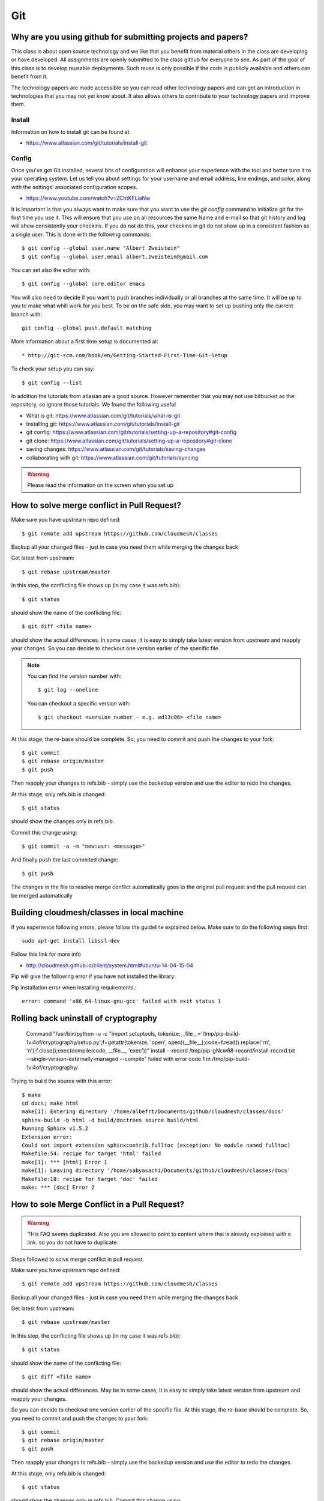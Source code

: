 Git
===


Why are you using github for submitting projects and papers?
------------------------------------------------------------

This class is about open source technology and we like that you benefit
from material others in the class are developing or have developed. All
assignments are openly submitted to the class github for everyone to
see. As part of the goal of this class is to develop reusable
deployments. Such reuse is only possible if the code is publicly
available and others can benefit from it.

The technology papers are made accessible so you can read other
technology papers and can get an introduction in technologies that you
may not yet know about. It also allows others to contribute to your
technology papers and improve them.



Install
~~~~~~~

Information on how to install git can be found at

* https://www.atlassian.com/git/tutorials/install-git


Config
~~~~~~

Once you've got Git installed, several bits of configuration will
enhance your experience with the tool and better tune it to your
operating system. Let us tell you about settings for your username and
email address, line endings, and color, along with the settings'
associated configuration scopes.

*   https://www.youtube.com/watch?v=ZChtKFLiaNw

It is important is that you always want to make sure that you want to use
the `git config` command to initialize git for the first time you use
it. This will ensure that you use on all resources the same Name and
e-mail so that git history and log will show consistently your
checkins. If you do not do this, your checkins in git do not show
up in a consistent fashion as a single user. This is done with the
following commands::

  $ git config --global user.name "Albert Zweistein"
  $ git config --global user.email albert.zweistein@gmail.com

You can set also the editor with::

  $ git config --global core.editor emacs

You will also need to decide if you want to push branches individually
or all branches at the same time. It will be up to you to make what
whill work for you best. To be on the safe side, you may want to set
up pushing only the current branch with::

  git config --global push.default matching

More information about a first time setup is documented at::

* http://git-scm.com/book/en/Getting-Started-First-Time-Git-Setup

To check your setup you can say::

  $ git config --list

In addition the tutorials from atlasian are a good source. However
remember that you may not use bitbucket as the repository, so ignore
those tutorials. We found the following useful

* What is git: https://www.atlassian.com/git/tutorials/what-is-git
* Installing git: https://www.atlassian.com/git/tutorials/install-git
* git config: https://www.atlassian.com/git/tutorials/setting-up-a-repository#git-config
* git clone: https://www.atlassian.com/git/tutorials/setting-up-a-repository#git-clone
* saving changes: https://www.atlassian.com/git/tutorials/saving-changes
* collaborating with git: https://www.atlassian.com/git/tutorials/syncing

.. warning:: Please read the information on the screen when you set up 

How to solve merge conflict in Pull Request?
--------------------------------------------

Make sure you have upstream repo defined::

  $ git remote add upstream https://github.com/cloudmesh/classes

 

Backup all your changed files - just in case you need them while merging the changes back

 

Get latest from upstream::

  $ git rebase upstream/master

 

In this step, the conflicting file shows up (in my case it was refs.bib)::

  $ git status

should show the name of the conflicting file::

  $ git diff <file name>

should show the actual differences. In some cases, it is easy to
simply take latest version from upstream and reapply your changes. So
you can decide to checkout one version earlier of the specific file.


.. note::
   
   You can find the version number with::

     $ git log --oneline

   You can checkout a specific version with::

     $ git checkout <version number - e.g. ed13c06> <file name>


At this stage, the re-base should be complete. So, you need to commit
and push the changes to your fork::

  $ git commit
  $ git rebase origin/master
  $ git push


Then reapply your changes to refs.bib - simply use the backedup
version and use the editor to redo the changes.

At this stage, only refs.bib is changed::

  $ git status

should show the changes only in refs.bib.

Commit this change using:: 

  $ git commit -a -m "new:usr: <message>"

 

And finally push the last commited change::

  $ git push

 

The changes in the file to resolve merge conflict automatically goes
to the original pull request and the pull request can be merged
automatically


Building cloudmesh/classes in local machine
-------------------------------------------

If you experience following errors, please follow the guideline
explained below. Make sure to do the following steps first::

  sudo apt-get install libssl-dev


Follow this link for more info

* http://cloudmesh.github.io/client/system.html#ubuntu-14-04-15-04


Pip will give the following error if you have not installed the library:


Pip installation error when installing requirements.::


  error: command 'x86_64-linux-gnu-gcc' failed with exit status 1
    
Rolling back uninstall of cryptography
--------------------------------------
    Command "/usr/bin/python -u -c "import setuptools, tokenize;__file__='/tmp/pip-build-1vi4of/cryptography/setup.py';f=getattr(tokenize, 'open', open)(__file__);code=f.read().replace('\r\n', '\n');f.close();exec(compile(code, __file__, 'exec'))" install --record /tmp/pip-gNcw68-record/install-record.txt --single-version-externally-managed --compile" failed with error code 1 in /tmp/pip-build-1vi4of/cryptography/


Trying to build the source with this error::


  $ make
  cd docs; make html
  make[1]: Entering directory '/home/albefrt/Documents/github/cloudmesh/classes/docs'
  sphinx-build -b html -d build/doctrees source build/html
  Running Sphinx v1.5.2
  Extension error:
  Could not import extension sphinxcontrib.fulltoc (exception: No module named fulltoc)
  Makefile:54: recipe for target 'html' failed
  make[1]: *** [html] Error 1
  make[1]: Leaving directory '/home/sabyasachi/Documents/github/cloudmesh/classes/docs'
  Makefile:18: recipe for target 'doc' failed
  make: *** [doc] Error 2



How to sole Merge Conflict in a Pull Request?
---------------------------------------------

.. warning:: THis FAQ seems duplicated. Also you are allowed to point
	     to content where thsi is already explained with a
	     link. so you do not have to duplicate.
	     
Steps followed to solve merge conflict in pull request.

Make sure you have upstream repo defined::
  
  $ git remote add upstream https://github.com/cloudmesh/classes


Backup all your changed files - just in case you need them while merging the changes back

Get latest from upstream::

  $ git rebase upstream/master

In this step, the conflicting file shows up (in my case it was refs.bib)::

  $ git status

should show the name of the conflicting file::

  $ git diff <file name>

should show the actual differences. May be in some cases, It is easy
to simply take latest version from upstream and reapply your changes.

So you can decide to checkout one version earlier of the specific
file. At this stage, the re-base should be complete. So, you need to
commit and push the changes to your fork::

  $ git commit
  $ git rebase origin/master
  $ git push

 

Then reapply your changes to refs.bib - simply use the backedup
version and use the editor to redo the changes.

At this stage, only refs.bib is changed::

  $ git status

should show the changes only in refs.bib.
Commit this change using:: 

  $ git commit -a -m "new:usr: <message>"

 

And finally push the last commited change::

  $ git push

 

The changes in the file to resolve merge conflict automatically goes
to the original pull request and the pull request can be merged
automatically


             
